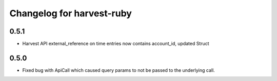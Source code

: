 ##########################
Changelog for harvest-ruby
##########################

0.5.1
^^^^^

* Harvest API external_reference on time entries now contains account_id, updated Struct

0.5.0
^^^^^

* Fixed bug with ApiCall which caused query params to not be passed to the underlying call.
